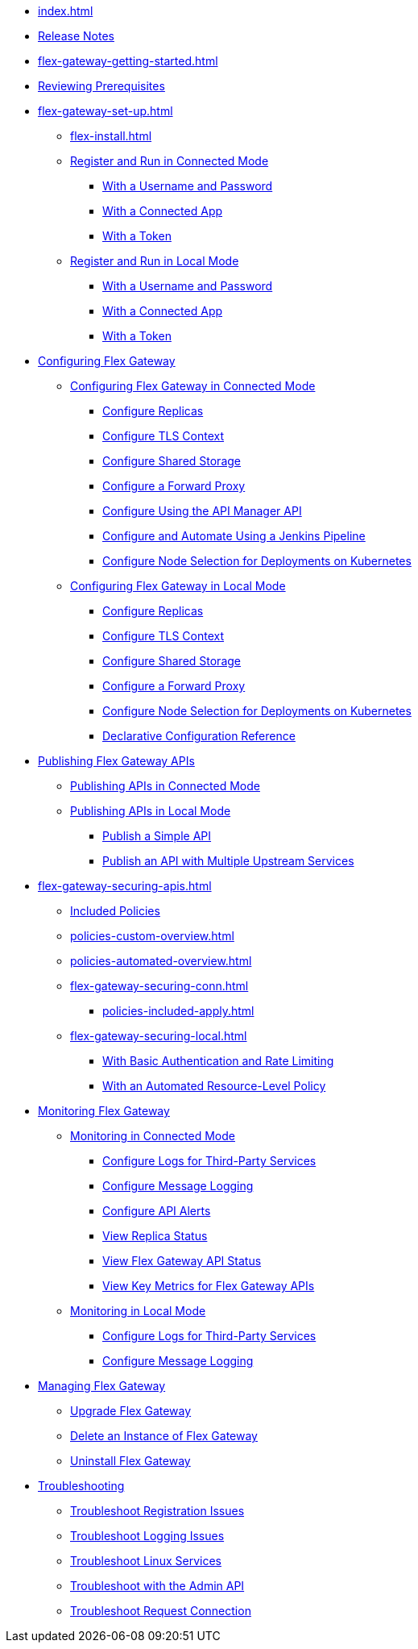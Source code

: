 * xref:index.adoc[]
* xref:stub.adoc[Release Notes]
* xref:flex-gateway-getting-started.adoc[]
* xref:flex-review-prerequisites.adoc[Reviewing Prerequisites]
* xref:flex-gateway-set-up.adoc[]
** xref:flex-install.adoc[]
// Are we going to break up the install sections?
// *** xref:stub.adoc[Install as a Linux Service]
// *** xref:stub.adoc[Install in a Docker Container]
// *** xref:stub.adoc[Install as a Kubernetes Ingress Controller]
** xref:flex-conn-reg-run.adoc[Register and Run in Connected Mode]
*** xref:flex-conn-reg-run-up.adoc[With a Username and Password]
*** xref:flex-conn-reg-run-app.adoc[With a Connected App]
*** xref:flex-conn-reg-run-token.adoc[With a Token]
** xref:flex-local-reg-run.adoc[Register and Run in Local Mode]
*** xref:flex-local-reg-run-up.adoc[With a Username and Password]
*** xref:flex-local-reg-run-app.adoc[With a Connected App]
*** xref:flex-local-reg-run-token.adoc[With a Token]
* xref:stub.adoc[Configuring Flex Gateway]
** xref:stub.adoc[Configuring Flex Gateway in Connected Mode]
*** xref:flex-conn-rep-run.adoc[Configure Replicas]
*** xref:flex-conn-tls-config.adoc[Configure TLS Context]
*** xref:flex-conn-shared-storage-config.adoc[Configure Shared Storage]
*** xref:flex-conn-forward-proxy.adoc[Configure a Forward Proxy]
*** xref:flex-conn-manage-public-api.adoc[Configure Using the API Manager API]
*** xref:flex-conn-manage-jenkins.adoc[Configure and Automate Using a Jenkins Pipeline]
*** xref:flex-conn-node-affinity-config.adoc[Configure Node Selection for Deployments on Kubernetes]
** xref:stub.adoc[Configuring Flex Gateway in Local Mode]
*** xref:flex-local-rep-run.adoc[Configure Replicas]
*** xref:flex-local-tls-config.adoc[Configure TLS Context]
*** xref:flex-local-shared-storage-config.adoc[Configure Shared Storage]
*** xref:flex-local-forward-proxy.adoc[Configure a Forward Proxy]
*** xref:flex-local-node-affinity-config.adoc[Configure Node Selection for Deployments on Kubernetes]
*** xref:flex-local-configuration-reference-guide.adoc[Declarative Configuration Reference]
* xref:stub.adoc[Publishing Flex Gateway APIs]
// link to APIM's “Getting Started with Managing an API”:
** xref:stub.adoc[Publishing APIs in Connected Mode]
** xref:stub.adoc[Publishing APIs in Local Mode]
*** xref:flex-local-publish-simple-api.adoc[Publish a Simple API]
*** xref:flex-local-publish-api-multiple-services.adoc[Publish an API with Multiple Upstream Services]
* xref:flex-gateway-securing-apis.adoc[]
** xref:policies-included-directory.adoc[Included Policies]
** xref:policies-custom-overview.adoc[]
** xref:policies-automated-overview.adoc[]
// link to APIM's "Applying Policies":
** xref:flex-gateway-securing-conn.adoc[]
*** xref:policies-included-apply.adoc[]
** xref:flex-gateway-securing-local.adoc[]
*** xref:flex-local-secure-api-with-basic-auth-policy.adoc[With Basic Authentication and Rate Limiting]
*** xref:flex-local-secure-api-with-auto-policy.adoc[With an Automated Resource-Level Policy]
* xref:stub.adoc[Monitoring Flex Gateway]
** xref:stub.adoc[Monitoring in Connected Mode]
*** xref:flex-conn-third-party-logs-config.adoc[Configure Logs for Third-Party Services]
*** xref:flex-conn-message-log.adoc[Configure Message Logging]
*** xref:flex-use-api-alerts.adoc[Configure API Alerts]
// RTM's "View Replica Status"
*** xref:stub.adoc[View Replica Status]
// RTM's "View Flex Gateway API Status"
*** xref:stub.adoc[View Flex Gateway API Status]
*** xref:flex-view-api-metrics.adoc[View Key Metrics for Flex Gateway APIs]
** xref:stub.adoc[Monitoring in Local Mode]
*** xref:flex-local-third-party-logs-config.adoc[Configure Logs for Third-Party Services]
*** xref:flex-local-view-manage-logs.adoc[Configure Message Logging]
* xref:stub.adoc[Managing Flex Gateway]
** xref:flex-gateway-upgrade.adoc[Upgrade Flex Gateway]
// RTM's "Delete an Instance of Flex Gateway"
** xref:stub.adoc[Delete an Instance of Flex Gateway]
** xref:flex-gateway-uninstall.adoc[Uninstall Flex Gateway]
* xref:flex-troubleshoot.adoc[Troubleshooting]
** xref:flex-troubleshoot-reg.adoc[Troubleshoot Registration Issues]
** xref:flex-troubleshoot-logging.adoc[Troubleshoot Logging Issues]
** xref:flex-troubleshoot-linux-services.adoc[Troubleshoot Linux Services]
** xref:flex-troubleshoot-admin-api.adoc[Troubleshoot with the Admin API]
** xref:flex-troubleshoot-requests.adoc[Troubleshoot Request Connection]

// remove and add shared responsibility to overview - NEEDS PAGE ALIAS
// * xref:flex-shared-responsibility.adoc[Shared Responsibility]

// * xref:flex-install.adoc[Install Flex Gateway] - ADDED
// * xref:flex-conn-reg-run.adoc[Register and Run in Connected Mode] - ADDED
// ** xref:flex-conn-reg-run-up.adoc[With a Username and Password] - ADDED
// ** xref:flex-conn-reg-run-app.adoc[With a Connected App] - ADDED
// ** xref:flex-conn-reg-run-token.adoc[With a Token] - ADDED
// * xref:flex-local-reg-run.adoc[Register and Run in Local Mode] - ADDED
// ** xref:flex-local-reg-run-up.adoc[With a Username and Password] - ADDED
// ** xref:flex-local-reg-run-app.adoc[With a Connected App] - ADDED
// ** xref:flex-local-reg-run-token.adoc[With a Token] - ADDED
// * xref:flex-gateway-upgrade.adoc[Upgrade Flex Gateway] - ADDED
// * xref:flex-gateway-uninstall.adoc[Uninstall Flex Gateway] - ADDED

// remove node page - NEEDS PAGE ALIAS
// * xref:flex-gateway-replicas.adoc[Manage Flex Replicas]

// ** xref:flex-conn-rep-run.adoc[Add Flex Replicas in Connected Mode] - ADDED
// ** xref:flex-local-rep-run.adoc[Add Flex Replicas in Local Mode] - ADDED

// remove node page - NEEDS PAGE ALIAS
// * xref:flex-conn-manage.adoc[Manage Flex Gateway in Connected Mode]

// ** xref:flex-conn-tls-config.adoc[Configure TLS Context] - ADDED
// ** xref:flex-conn-message-log.adoc[Configure Message Logging] - ADDED
// ** xref:flex-conn-third-party-logs-config.adoc[Configure Logs for Third-Party Services] - ADDED
// ** xref:flex-conn-shared-storage-config.adoc[Configure Shared Storage] - ADDED
// ** xref:flex-conn-forward-proxy.adoc[Configure a Forward Proxy] - ADDED
// ** xref:flex-use-api-alerts.adoc[Use API Alerts] - ADDED
// ** xref:flex-view-api-metrics.adoc[View Key Metrics for Flex Gateway APIs] - ADDED
// ** xref:flex-conn-manage-public-api.adoc[Manage Flex Gateway Using the API Manager API] - ADDED
// ** xref:flex-conn-manage-jenkins.adoc[Automate Flex Gateway Using a Jenkins Pipeline] - ADDED

// remove node page - NEEDS PAGE ALIAS
// * xref:flex-local-manage.adoc[Manage Flex Gateway in Local Mode]

// ** xref:flex-local-publish-simple-api.adoc[Publish a Simple API] - ADDED
// ** xref:flex-local-publish-api-multiple-services.adoc[Publish an API with Multiple Upstream Services] - ADDED
// ** xref:flex-local-secure-api-with-basic-auth-policy.adoc[Secure an API with Basic Authentication and Rate Limiting] - ADDED
// ** xref:flex-local-secure-api-with-auto-policy.adoc[Secure an API with an Automated Resource-Level Policy] - ADDED
// ** xref:flex-local-tls-config.adoc[Configure TLS Context] - ADDED
// ** xref:flex-local-shared-storage-config.adoc[Configure Shared Storage] - ADDED
// ** xref:flex-local-view-manage-logs.adoc[View and Manage Log Output] - ADDED
// ** xref:flex-local-third-party-logs-config.adoc[Configure Logs for Third-Party Services] - ADDED
// ** xref:flex-local-forward-proxy.adoc[Configure a Forward Proxy] - ADDED

// remove or move to custom policies?
// ** xref:flex-local-deploy-custom-policy.adoc[Deploy a Custom Policy]

// ** xref:flex-local-configuration-reference-guide.adoc[Declarative Configuration Reference Guide] - ADDED

// * xref:flex-troubleshoot.adoc[Troubleshoot] - ADDED
// ** xref:flex-troubleshoot-reg.adoc[Troubleshoot Registration Issues] - ADDED
// ** xref:flex-troubleshoot-logging.adoc[Troubleshoot Logging Issues] - ADDED
// ** xref:flex-troubleshoot-linux-services.adoc[Troubleshoot Linux Services] - ADDED
// ** xref:flex-troubleshoot-admin-api.adoc[Troubleshoot with the Admin API] - ADDED
